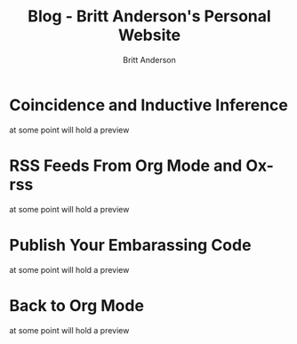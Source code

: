 #+OPTIONS: title:nil
#+TITLE: Blog - Britt Anderson's Personal Website
#+AUTHOR: Britt Anderson
#+EMAIL: britt@b3l.xyz
*  Coincidence and Inductive Inference
:PROPERTIES:
:PUBDATE: 2023-05-15 Mon
:RSS_PERMALINK: posts/2023-05-15-inductive-inference.html
:PERMALINK: /home/britt/gitRepos/brittAnderson.github.io/raw/posts/2023-05-15-inductive-inference.html
:ID:       47b648e7-7d59-4f95-b315-783907e6e1d4
:END:
at some point will hold a preview
*  RSS Feeds From Org Mode and Ox-rss
:PROPERTIES:
:PUBDATE: 2023-04-08 Sat
:RSS_PERMALINK: posts/2023-04-08-rss-and-org-mode.html
:PERMALINK: /home/britt/gitRepos/brittAnderson.github.io/raw/posts/2023-04-08-rss-and-org-mode.html
:ID:       17da6a86-26df-4507-985b-4223a14b1539
:END:
at some point will hold a preview
*  Publish Your Embarassing Code
:PROPERTIES:
:PUBDATE: 2023-04-03 Mon
:RSS_PERMALINK: posts/2023-04-03-writing-emacs-lisp.html
:PERMALINK: /home/britt/gitRepos/brittAnderson.github.io/raw/posts/2023-04-03-writing-emacs-lisp.html
:ID:       ebe8a5a9-37f7-4eba-a6a3-c2d170c9d709
:END:
at some point will hold a preview
*  Back to Org Mode
:PROPERTIES:
:PUBDATE: 2023-01-09 Mon
:RSS_PERMALINK: posts/2023-01-09-back-to-org-mode.html
:PERMALINK: /home/britt/gitRepos/brittAnderson.github.io/raw/posts/2023-01-09-back-to-org-mode.html
:ID:       dc589e14-7ba0-4757-a91c-a6ba5235dca7
:END:
at some point will hold a preview
